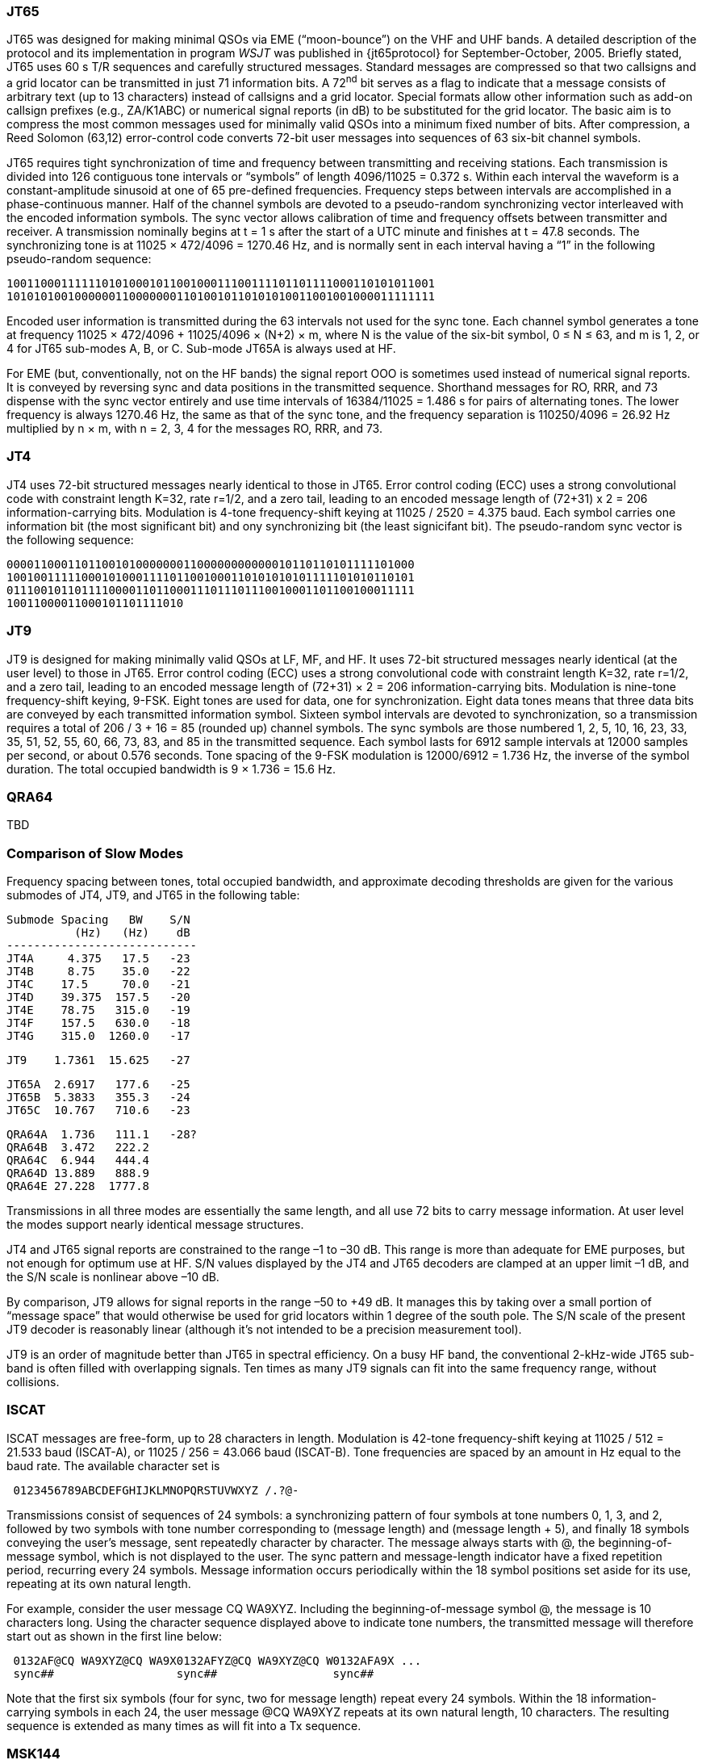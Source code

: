 [[JT65PRO]]
=== JT65

JT65 was designed for making minimal QSOs via EME ("`moon-bounce`") on
the VHF and UHF bands. A detailed description of the protocol and its
implementation in program _WSJT_ was published in {jt65protocol} for
September-October, 2005. Briefly stated, JT65 uses 60 s T/R sequences
and carefully structured messages. Standard messages are compressed so
that two callsigns and a grid locator can be transmitted in just 71
information bits.  A 72^nd^ bit serves as a flag to indicate that a
message consists of arbitrary text (up to 13 characters) instead of
callsigns and a grid locator.  Special formats allow other information
such as add-on callsign prefixes (e.g., ZA/K1ABC) or numerical signal
reports (in dB) to be substituted for the grid locator. The basic aim
is to compress the most common messages used for minimally valid QSOs
into a minimum fixed number of bits. After compression, a Reed Solomon
(63,12) error-control code converts 72-bit user messages into
sequences of 63 six-bit channel symbols.

JT65 requires tight synchronization of time and frequency between
transmitting and receiving stations. Each transmission is divided into
126 contiguous tone intervals or "`symbols`" of length 4096/11025 =
0.372 s. Within each interval the waveform is a constant-amplitude
sinusoid at one of 65 pre-defined frequencies. Frequency steps between
intervals are accomplished in a phase-continuous manner. Half of the
channel symbols are devoted to a pseudo-random synchronizing vector
interleaved with the encoded information symbols. The sync vector
allows calibration of time and frequency offsets between transmitter
and receiver. A transmission nominally begins at t = 1 s after the
start of a UTC minute and finishes at t = 47.8 seconds. The
synchronizing tone is at 11025 × 472/4096 = 1270.46 Hz, and is
normally sent in each interval having a “1” in the following
pseudo-random sequence:

 100110001111110101000101100100011100111101101111000110101011001
 101010100100000011000000011010010110101010011001001000011111111

Encoded user information is transmitted during the 63 intervals not
used for the sync tone. Each channel symbol generates a tone at
frequency 11025 × 472/4096 + 11025/4096 × (N+2) × m, where N is the
value of the six-bit symbol, 0 ≤ N ≤ 63, and m is 1, 2, or 4 for JT65
sub-modes A, B, or C.  Sub-mode JT65A is always used at HF.

For EME (but, conventionally, not on the HF bands) the signal report
OOO is sometimes used instead of numerical signal reports. It is
conveyed by reversing sync and data positions in the transmitted
sequence.  Shorthand messages for RO, RRR, and 73 dispense with the
sync vector entirely and use time intervals of 16384/11025 = 1.486 s
for pairs of alternating tones. The lower frequency is always 1270.46
Hz, the same as that of the sync tone, and the frequency separation is
110250/4096 = 26.92 Hz multiplied by n × m, with n = 2, 3, 4 for the
messages RO, RRR, and 73.

[[JT4PRO]]
=== JT4

JT4 uses 72-bit structured messages nearly identical to those in
JT65. Error control coding (ECC) uses a strong convolutional code with
constraint length K=32, rate r=1/2, and a zero tail, leading to an
encoded message length of (72+31) x 2 = 206 information-carrying
bits. Modulation is 4-tone frequency-shift keying at 11025 / 2520 =
4.375 baud.  Each symbol carries one information bit (the most
significant bit) and ony synchronizing bit (the least signicifant
bit).  The pseudo-random sync vector is the following sequence:

 000011000110110010100000001100000000000010110110101111101000
 100100111110001010001111011001000110101010101111101010110101
 011100101101111000011011000111011101110010001101100100011111
 10011000011000101101111010

[[JT9PRO]]
=== JT9

JT9 is designed for making minimally valid QSOs at LF, MF, and HF. It
uses 72-bit structured messages nearly identical (at the user level)
to those in JT65. Error control coding (ECC) uses a strong
convolutional code with constraint length K=32, rate r=1/2, and a zero
tail, leading to an encoded message length of (72+31) × 2 = 206
information-carrying bits. Modulation is nine-tone frequency-shift
keying, 9-FSK.  Eight tones are used for data, one for
synchronization. Eight data tones means that three data bits are
conveyed by each transmitted information symbol. Sixteen symbol
intervals are devoted to synchronization, so a transmission requires a
total of 206 / 3 + 16 = 85 (rounded up) channel symbols. The sync
symbols are those numbered 1, 2, 5, 10, 16, 23, 33, 35, 51, 52, 55,
60, 66, 73, 83, and 85 in the transmitted sequence.  Each symbol lasts
for 6912 sample intervals at 12000 samples per second, or about 0.576
seconds. Tone spacing of the 9-FSK modulation is 12000/6912 = 1.736
Hz, the inverse of the symbol duration. The total occupied bandwidth
is 9 × 1.736 = 15.6 Hz.

[[QRA64_PROTOCOL]]
=== QRA64

TBD


[[PROTOCOL_SUMMARY]]
=== Comparison of Slow Modes

Frequency spacing between tones, total occupied bandwidth, and
approximate decoding thresholds are given for the various submodes of
JT4, JT9, and JT65 in the following table:

 Submode Spacing   BW    S/N
           (Hz)   (Hz)    dB
 ----------------------------
 JT4A     4.375   17.5   -23
 JT4B     8.75    35.0   -22
 JT4C    17.5     70.0   -21
 JT4D    39.375  157.5   -20
 JT4E    78.75   315.0   -19
 JT4F    157.5   630.0   -18
 JT4G    315.0  1260.0   -17

 JT9    1.7361  15.625   -27

 JT65A  2.6917   177.6   -25
 JT65B  5.3833   355.3   -24
 JT65C  10.767   710.6   -23

 QRA64A  1.736   111.1   -28?
 QRA64B  3.472   222.2   
 QRA64C  6.944   444.4
 QRA64D 13.889   888.9
 QRA64E 27.228  1777.8


Transmissions in all three modes are essentially the same length, and
all use 72 bits to carry message information. At user level the modes
support nearly identical message structures.

JT4 and JT65 signal reports are constrained to the range –1 to –30
dB. This range is more than adequate for EME purposes, but not enough
for optimum use at HF. S/N values displayed by the JT4 and JT65
decoders are clamped at an upper limit –1 dB, and the S/N scale is
nonlinear above –10 dB.

By comparison, JT9 allows for signal reports in the range –50 to +49
dB. It manages this by taking over a small portion of "`message
space`" that would otherwise be used for grid locators within 1 degree
of the south pole. The S/N scale of the present JT9 decoder is
reasonably linear (although it's not intended to be a precision
measurement tool).  

JT9 is an order of magnitude better than JT65 in spectral
efficiency. On a busy HF band, the conventional 2-kHz-wide JT65
sub-band is often filled with overlapping signals. Ten times as many
JT9 signals can fit into the same frequency range, without collisions.

=== ISCAT

ISCAT messages are free-form, up to 28 characters in length.
Modulation is 42-tone frequency-shift keying at 11025 / 512 = 21.533
baud (ISCAT-A), or 11025 / 256 = 43.066 baud (ISCAT-B).  Tone
frequencies are spaced by an amount in Hz equal to the baud rate.  The
available character set is

----
 0123456789ABCDEFGHIJKLMNOPQRSTUVWXYZ /.?@-
----

Transmissions consist of sequences of 24 symbols: a synchronizing
pattern of four symbols at tone numbers 0, 1, 3, and 2, followed by
two symbols with tone number corresponding to (message length) and
(message length + 5), and finally 18 symbols conveying the user's
message, sent repeatedly character by character.  The message always
starts with +@+, the beginning-of-message symbol, which is not
displayed to the user.  The sync pattern and message-length indicator
have a fixed repetition period, recurring every 24 symbols.  Message
information occurs periodically within the 18 symbol positions set
aside for its use, repeating at its own natural length.

For example, consider the user message +CQ WA9XYZ+.  Including the
beginning-of-message symbol +@+, the message is 10 characters long.
Using the character sequence displayed above to indicate tone numbers,
the transmitted message will therefore start out as shown in the first
line below:

----
 0132AF@CQ WA9XYZ@CQ WA9X0132AFYZ@CQ WA9XYZ@CQ W0132AFA9X ...
 sync##                  sync##                 sync##
----

Note that the first six symbols (four for sync, two for message
length) repeat every 24 symbols.  Within the 18 information-carrying
symbols in each 24, the user message +@CQ WA9XYZ+ repeats at its own
natural length, 10 characters.  The resulting sequence is extended as
many times as will fit into a Tx sequence.

=== MSK144

(this section needs work ...)

MSK144 is intended for meteor-scatter QSOs on the VHF bands.  Standard
messages are structured in the same way as those in the slow modes,
with a 72 bits of user information.  Forward error correction is
implemented by first augmenting the 72 message bits with an 8-bit CRC
calculated from the message bits. The CRC is used to detect and
eliminate most false decodes at the receiver. The resulting 80-bit
augmented message is then mapped to a 128-bit codeword using a
(128,80) binary low-density-parity-check (LDPC) code designed
specifically for this purpose.  Two 8-bit synchronizing sequences are
added to make a message frame 144 bits long.  Modulation is Offset
Quadrature Phase-Shift Keying (OQPSK) at 2000 baud. Even-numbered bits
are conveted over the in-phase channel, odd-numbered bits on the
quadrature channel.  Individual symbols are shaped with half-sine
profiles, thereby ensuring a generated waveform with constant
envelope, equivelent to a Minimum Shift Keying (MSK) waveform.  Frame
duration is 72 ms so the effective character transmission rate for
standard messages is as high as 250 cps.

MSK144 also supports short-form messages that can be used after QSO
partners have exchanged callsigns.  These consist of 4 bits that
encode a signal report, R+report, RRR, or 73, together with a 12-bit
hash code based on the ordered pair of callsigns is use.  A specially
designed LDPC (32,16) code provides error-correction, and an 8-bit
synchronizing vector is appended to make up a 40-bit frame.
Short-message duration is thus 20 ms, and short messages can be
conveyed by very short meteor "pings".

As in the other fast modes in WSJT-X, the 72 ms or 20 ms frames of
MSK144 messages are repeated without gaps for the full duration of a
transmission cycle. For most purposes, a cycle duration of 15s is
recommended for MSK144.

The modulated MSK144 signal occupies the full bandwidth of a SSB
transmitter, so transmissions are always centered on audio frequency
1500 Hz. For best results, transmitter and receiver filters should be
adjusted to provide the flattest possible response over the range
300Hz to 2700Hz. Further, the maximum permissible frequency offset
between you and your QSO partner should be ± 100 Hz.

Details:

Standard 72ms MSK frames contain 144 bits and consist of a standard
JT-mode 72-bit message augmented with 56 bits for error detection and
correction. The 72+56=128-bit codeword is combined with two 8-bit sync
words to form a 144-bit frame. The frame is constructed as
S8,D48,S8,D80, where S8 represents an 8-bit sync word and D48,D80
represent the first 48 bits and last 80 bits of the 128-bit codeword,
respectively. (At present, the 128-bit codeword is re-ordered to put
even/odd bits at the beginning/end of the codeword — this is a
holdover from JTMSK and is probably not necessary.) The 144-bit frame
is repeated for the duration of a transmission cycle.


=== Summary

[[SLOW_TAB]]
.Parameters of Slow Modes
[width="90%",cols="3h,^3,^2,^1,^2,^2,^2,^2,^2,^2",frame=topbot,options="header"]
|===============================================================================
|Mode  |FEC Type   |(k,n)   | Q|  Mod | Baud |BW (Hz)|fSync|TxT (s)|S/N (dB)
|JT4A  |K=32, r=1/2|(206,72)| 2| 4-FSK| 4.375|  17.5 | 0.50| 47.1   | -23
|JT9A  |K=13, r=1/2|(206,72)| 8| 9-FSK| 1.736|  15.6 | 0.19| 49.0   | -27
|JT65A |RS         |(63,12) |64|65-FSK| 2.692| 177.6 | 0.50| 46.8   | -25
|QRA64A|QRA        |(63,12) |64|64-FSK| 1.736| 111.1 | 0.25| 48.4   | -28
| WSPR |K=32, r=1/2|(162,50)| 2| 4-FSK| 1.465|   5.9 | 0.50|110.6   | -29
|===============================================================================

.Parameters of Fast Modes
[width="90%",cols="3h,^3,^2,^1,^2,^2,^2,^2,^2,^2",frame="topbot",options="header"]
|=============================================================================
|Mode     |FEC Type   |(k,n)   | Q|  Mod | Baud |BW (Hz)|fSync|TxT (s)|S/N (dB)
|ISCAT-A  |   -       |  -     |42|42-FSK| 21.5 |  905  | 0.17| 1.176  | 
|ISCAT-B  |   -       |  -     |42|42-FSK| 43.1 | 1809  | 0.17| 0.588  | 
|JT9E     |K=32, r=1/2|(206,72)| 8| 9-FSK| 25.0 |  225  | 0.19| 3.400  |  
|JT9F     |K=32, r=1/2|(206,72)| 8| 9-FSK| 50.0 |  450  | 0.19| 1.700  |  
|JT9G     |K=32, r=1/2|(206,72)| 8| 9-FSK|100.0 |  900  | 0.19| 0.850  |  
|JT9H     |K=32, r=1/2|(206,72)| 8| 9-FSK|200.0 | 1800  | 0.19| 0.425  |  
|MSK144   |LDPC       |(128,72)| 2| OQPSK| 2000 | 2000  | 0.11| 0.072  | -5
|MSK144 Sh|LDPC       |(32,16) | 2| OQPSK| 2000 | 2000  | 0.20| 0.020  | -5
|=============================================================================

